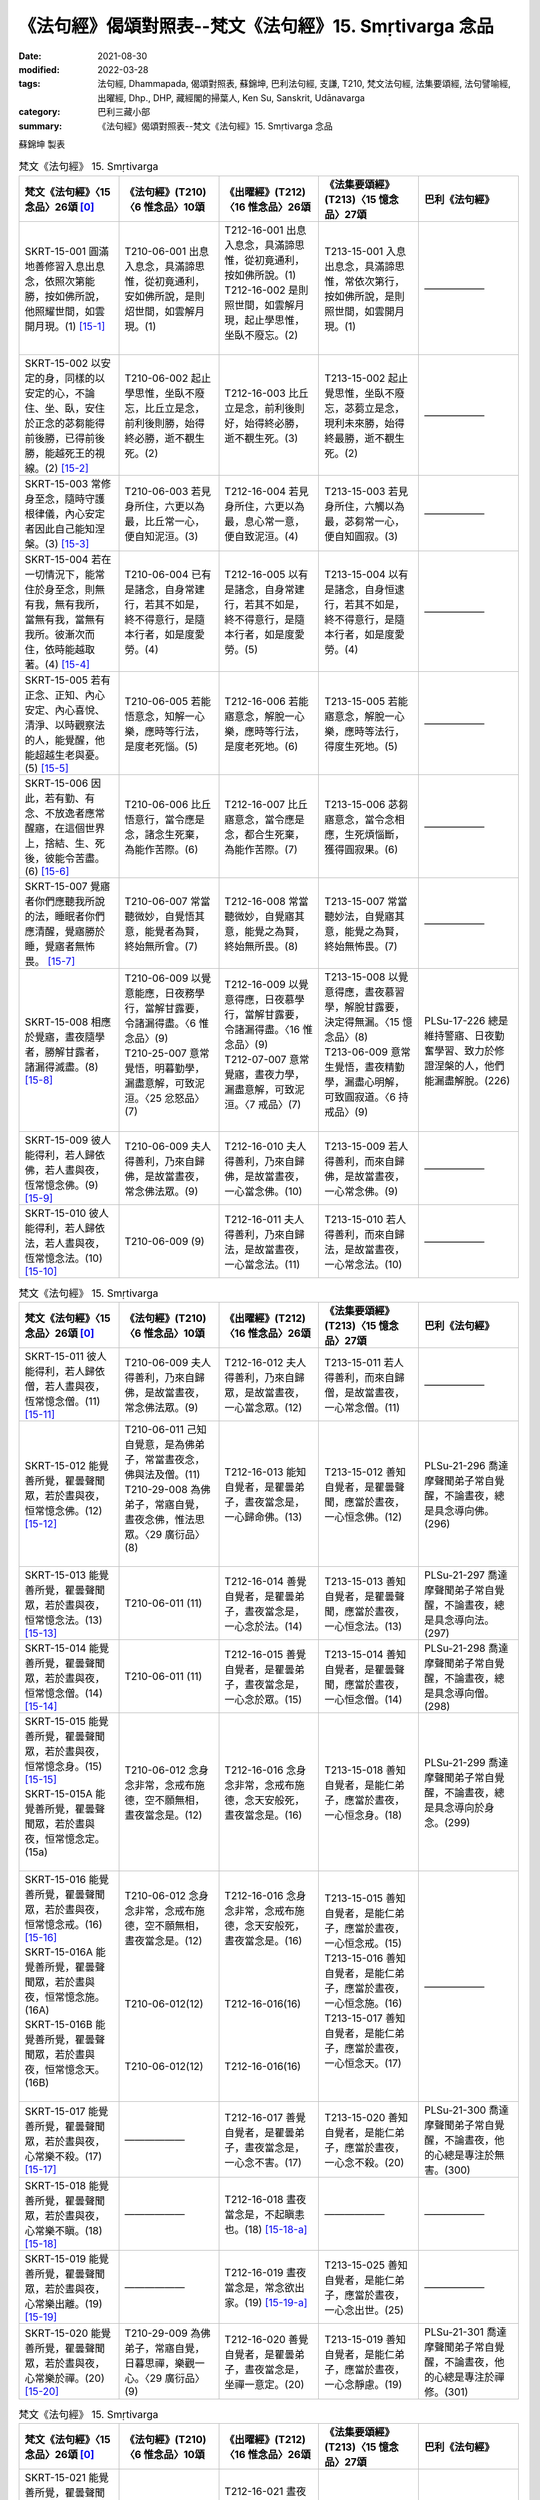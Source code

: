 =============================================================
《法句經》偈頌對照表--梵文《法句經》15. Smṛtivarga 念品
=============================================================

:date: 2021-08-30
:modified: 2022-03-28
:tags: 法句經, Dhammapada, 偈頌對照表, 蘇錦坤, 巴利法句經, 支謙, T210, 梵文法句經, 法集要頌經, 法句譬喻經, 出曜經, Dhp., DHP, 藏經閣的掃葉人, Ken Su, Sanskrit, Udānavarga
:category: 巴利三藏小部
:summary: 《法句經》偈頌對照表--梵文《法句經》15. Smṛtivarga 念品


蘇錦坤 製表

.. list-table:: 梵文《法句經》 15. Smṛtivarga
   :widths: 20 20 20 20 20
   :header-rows: 1
   :class: remove-gatha-number

   * - 梵文《法句經》〈15 念品〉26頌 [0]_
     - 《法句經》(T210)〈6 惟念品〉10頌
     - 《出曜經》(T212)〈16 惟念品〉26頌
     - 《法集要頌經》(T213)〈15 憶念品〉27頌
     - 巴利《法句經》

   * - SKRT-15-001 圓滿地善修習入息出息念，依照次第能勝，按如佛所說，他照耀世間，如雲開月現。(1) [15-1]_
     - T210-06-001 出息入息念，具滿諦思惟，從初竟通利，安如佛所說，是則炤世間，如雲解月現。(1)
     - | T212-16-001 出息入息念，具滿諦思惟，從初竟通利，按如佛所說。(1) 
       | T212-16-002 是則照世間，如雲解月現，起止學思惟，坐臥不廢忘。(2)
       | 

     - T213-15-001 入息出息念，具滿諦思惟，常依次第行，按如佛所說，是則照世間，如雲開月現。(1)
     - ——————

   * - SKRT-15-002 以安定的身，同樣的以安定的心，不論住、坐、臥，安住於正念的苾芻能得前後勝，已得前後勝，能越死王的視線。(2) [15-2]_
     - T210-06-002 起止學思惟，坐臥不廢忘，比丘立是念，前利後則勝，始得終必勝，逝不覩生死。(2)
     - T212-16-003 比丘立是念，前利後則好，始得終必勝，逝不覩生死。(3) 
     - T213-15-002 起止覺思惟，坐臥不廢忘，苾蒭立是念，現利未來勝，始得終最勝，逝不覩生死。(2)
     - ——————

   * - SKRT-15-003 常修身至念，隨時守護根律儀，內心安定者因此自己能知涅槃。(3) [15-3]_
     - T210-06-003 若見身所住，六更以為最，比丘常一心，便自知泥洹。(3)
     - T212-16-004 若見身所住，六更以為最，息心常一意，便自致泥洹。(4) 
     - T213-15-003 若見身所住，六觸以為最，苾芻常一心，便自知圓寂。(3)
     - ——————

   * - SKRT-15-004 若在一切情況下，能常住於身至念，則無有我，無有我所，當無有我，當無有我所。彼漸次而住，依時能越取著。(4) [15-4]_
     - T210-06-004 已有是諸念，自身常建行，若其不如是，終不得意行，是隨本行者，如是度愛勞。(4)
     - T212-16-005 以有是諸念，自身常建行，若其不如是，終不得意行，是隨本行者，如是度愛勞。(5) 
     - T213-15-004 以有是諸念，自身恒逮行，若其不如是，終不得意行，是隨本行者，如是度愛勞。(4)
     - ——————

   * - SKRT-15-005 若有正念、正知、內心安定、內心喜悅、清淨、以時觀察法的人，能覺醒，他能超越生老與憂。(5) [15-5]_
     - T210-06-005 若能悟意念，知解一心樂，應時等行法，是度老死惱。(5)
     - T212-16-006 若能寤意念，解脫一心樂，應時等行法，是度老死地。(6) 
     - T213-15-005 若能寤意念，解脫一心樂，應時等法行，得度生死地。(5)
     - ——————

   * - SKRT-15-006 因此，若有勤、有念、不放逸者應常醒寤，在這個世界上，捨結、生、死後，彼能令苦盡。(6) [15-6]_
     - T210-06-006 比丘悟意行，當令應是念，諸念生死棄，為能作苦際。(6)
     - T212-16-007 比丘寤意念，當令應是念，都合生死棄，為能作苦際。(7) 
     - T213-15-006 苾芻寤意念，當令念相應，生死煩惱斷，獲得圓寂果。(6)
     - ——————

   * - SKRT-15-007 覺寤者你們應聽我所說的法，睡眠者你們應清醒，覺寤勝於睡，覺寤者無怖畏。  [15-7]_
     - T210-06-007 常當聽微妙，自覺悟其意，能覺者為賢，終始無所會。(7)
     - T212-16-008 常當聽微妙，自覺寤其意，能覺之為賢，終始無所畏。(8) 
     - T213-15-007 常當聽妙法，自覺寤其意，能覺之為賢，終始無怖畏。(7)
     - ——————

   * - SKRT-15-008 相應於覺寤，晝夜隨學者，勝解甘露者，諸漏得滅盡。(8) [15-8]_
     - | T210-06-009 以覺意能應，日夜務學行，當解甘露要，令諸漏得盡。〈6 惟念品〉(9)
       | T210-25-007 意常覺悟，明暮勤學，漏盡意解，可致泥洹。〈25 忿怒品〉(7)
       | 

     - | T212-16-009 以覺意得應，日夜慕學行，當解甘露要，令諸漏得盡。〈16 惟念品〉(9)
       | T212-07-007 意常覺寤，晝夜力學，漏盡意解，可致泥洹。〈7 戒品〉(7)
       | 

     - | T213-15-008 以覺意得應，晝夜慕習學，解脫甘露要，決定得無漏。〈15 憶念品〉(8)
       | T213-06-009 意常生覺悟，晝夜精勤學，漏盡心明解，可致圓寂道。〈6 持戒品〉(9)
       | 

     - PLSu-17-226 總是維持警寤、日夜勤奮學習、致力於修證涅槃的人，他們能漏盡解脫。(226)

   * - SKRT-15-009 彼人能得利，若人歸依佛，若人晝與夜，恆常憶念佛。(9) [15-9]_
     - T210-06-009 夫人得善利，乃來自歸佛，是故當晝夜，常念佛法眾。(9)
     - T212-16-010 夫人得善利，乃來自歸佛，是故當晝夜，一心當念佛。(10) 
     - T213-15-009 若人得善利，而來自歸佛，是故當晝夜，一心常念佛。(9)
     - ——————

   * - SKRT-15-010 彼人能得利，若人歸依法，若人晝與夜，恆常憶念法。(10) [15-10]_
     - T210-06-009 (9)
     - T212-16-011 夫人得善利，乃來自歸法，是故當晝夜，一心當念法。(11) 
     - T213-15-010 若人得善利，而來自歸法，是故當晝夜，一心常念法。(10)
     - ——————

.. list-table:: 梵文《法句經》 15. Smṛtivarga
   :widths: 20 20 20 20 20
   :header-rows: 1
   :class: remove-gatha-number

   * - 梵文《法句經》〈15 念品〉26頌 [0]_
     - 《法句經》(T210)〈6 惟念品〉10頌
     - 《出曜經》(T212)〈16 惟念品〉26頌
     - 《法集要頌經》(T213)〈15 憶念品〉27頌
     - 巴利《法句經》

   * - SKRT-15-011 彼人能得利，若人歸依僧，若人晝與夜，恆常憶念僧。(11) [15-11]_
     - T210-06-009 夫人得善利，乃來自歸佛，是故當晝夜，常念佛法眾。(9)
     - T212-16-012 夫人得善利，乃來自歸眾，是故當晝夜，一心當念眾。(12) 
     - T213-15-011 若人得善利，而來自歸僧，是故當晝夜，一心常念僧。(11)
     - ——————

   * - SKRT-15-012 能覺善所覺，瞿曇聲聞眾，若於晝與夜，恒常憶念佛。(12) [15-12]_
     - | T210-06-011 己知自覺意，是為佛弟子，常當晝夜念，佛與法及僧。(11)
       | T210-29-008 為佛弟子，常寤自覺，晝夜念佛，惟法思眾。〈29 廣衍品〉(8)
       | 

     - T212-16-013 能知自覺者，是瞿曇弟子，晝夜當念是，一心歸命佛。(13)
     - T213-15-012 善知自覺者，是瞿曇聲聞，應當於晝夜，一心恒念佛。(12)
     - PLSu-21-296 喬達摩聲聞弟子常自覺醒，不論晝夜，總是具念導向佛。(296)

   * - SKRT-15-013 能覺善所覺，瞿曇聲聞眾，若於晝與夜，恒常憶念法。(13) [15-13]_
     - T210-06-011 (11)
     - T212-16-014 善覺自覺者，是瞿曇弟子，晝夜當念是，一心念於法。(14)
     - T213-15-013 善知自覺者，是瞿曇聲聞，應當於晝夜，一心恒念法。(13)
     - PLSu-21-297 喬達摩聲聞弟子常自覺醒，不論晝夜，總是具念導向法。(297)

   * - SKRT-15-014 能覺善所覺，瞿曇聲聞眾，若於晝與夜，恒常憶念僧。(14) [15-14]_
     - T210-06-011 (11)
     - T212-16-015 善覺自覺者，是瞿曇弟子，晝夜當念是，一心念於眾。(15)
     - T213-15-014 善知自覺者，是瞿曇聲聞，應當於晝夜，一心恒念僧。(14)
     - PLSu-21-298 喬達摩聲聞弟子常自覺醒，不論晝夜，總是具念導向僧。(298)

   * - | SKRT-15-015 能覺善所覺，瞿曇聲聞眾，若於晝與夜，恒常憶念身。(15) [15-15]_
       | SKRT-15-015A 能覺善所覺，瞿曇聲聞眾，若於晝與夜，恒常憶念定。(15a)
       | 

     - T210-06-012 念身念非常，念戒布施德，空不願無相，晝夜當念是。(12)
     - T212-16-016 念身念非常，念戒布施德，念天安般死，晝夜當念是。(16)
     - T213-15-018 善知自覺者，是能仁弟子，應當於晝夜，一心恒念身。(18)
     - PLSu-21-299 喬達摩聲聞弟子常自覺醒，不論晝夜，總是具念導向於身念。(299)

   * - | SKRT-15-016 能覺善所覺，瞿曇聲聞眾，若於晝與夜，恒常憶念戒。(16) [15-16]_
       | SKRT-15-016A 能覺善所覺，瞿曇聲聞眾，若於晝與夜，恒常憶念施。(16A)
       | SKRT-15-016B 能覺善所覺，瞿曇聲聞眾，若於晝與夜，恒常憶念天。(16B)
       | 

     - | T210-06-012 念身念非常，念戒布施德，空不願無相，晝夜當念是。(12)
       | 
       | 
       | 
       | 
       | T210-06-012(12)
       | 
       | 
       | 
       | 
       | T210-06-012(12)
       | 

     - | T212-16-016 念身念非常，念戒布施德，念天安般死，晝夜當念是。(16)
       | 
       | 
       | 
       | 
       | T212-16-016(16)
       | 
       | 
       | 
       | 
       | T212-16-016(16)
       | 

     - | T213-15-015 善知自覺者，是能仁弟子，應當於晝夜，一心恒念戒。(15)
       | T213-15-016 善知自覺者，是能仁弟子，應當於晝夜，一心恒念施。(16)
       | T213-15-017 善知自覺者，是能仁弟子，應當於晝夜，一心恒念天。(17)
       | 

     - ——————

   * - SKRT-15-017 能覺善所覺，瞿曇聲聞眾，若於晝與夜，心常樂不殺。(17) [15-17]_
     - ——————
     - T212-16-017 善覺自覺者，是瞿曇弟子，晝夜當念是，一心念不害。(17) 
     - T213-15-020 善知自覺者，是能仁弟子，應當於晝夜，一心念不殺。(20)
     - PLSu-21-300 喬達摩聲聞弟子常自覺醒，不論晝夜，他的心總是專注於無害。(300)

   * - SKRT-15-018 能覺善所覺，瞿曇聲聞眾，若於晝與夜，心常樂不瞋。(18) [15-18]_
     - ——————
     - T212-16-018 晝夜當念是，不起瞋恚也。(18) [15-18-a]_ 
     - ——————
     - ——————

   * - SKRT-15-019 能覺善所覺，瞿曇聲聞眾，若於晝與夜，心常樂出離。(19) [15-19]_
     - ——————
     - T212-16-019 晝夜當念是，常念欲出家。(19) [15-19-a]_ 
     - T213-15-025 善知自覺者，是能仁弟子，應當於晝夜，一心念出世。(25)
     - ——————

   * - SKRT-15-020 能覺善所覺，瞿曇聲聞眾，若於晝與夜，心常樂於禪。(20) [15-20]_
     - T210-29-009 為佛弟子，常寤自覺，日暮思禪，樂觀一心。〈29 廣衍品〉(9)
     - T212-16-020 善覺自覺者，是瞿曇弟子，晝夜當念是，坐禪一意定。(20) 
     - T213-15-019 善知自覺者，是能仁弟子，應當於晝夜，一心念靜慮。(19)
     - PLSu-21-301 喬達摩聲聞弟子常自覺醒，不論晝夜，他的心總是專注於禪修。(301)

.. list-table:: 梵文《法句經》 15. Smṛtivarga
   :widths: 20 20 20 20 20
   :header-rows: 1
   :class: remove-gatha-number

   * - 梵文《法句經》〈15 念品〉26頌 [0]_
     - 《法句經》(T210)〈6 惟念品〉10頌
     - 《出曜經》(T212)〈16 惟念品〉26頌
     - 《法集要頌經》(T213)〈15 憶念品〉27頌
     - 巴利《法句經》

   * - SKRT-15-021 能覺善所覺，瞿曇聲聞眾，若於晝與夜，心常樂遠離。(21) [15-21]_
     - ——————
     - T212-16-021 晝夜當念是，念持不受塵。(21) [15-21-a]_
     - ——————
     - ——————

   * - SKRT-15-022 能覺善所覺，瞿曇聲聞眾，若於晝與夜，心常樂空性。(22) [15-22]_
     - ——————
     - T212-16-022 善覺自覺者，是瞿曇弟子，晝夜當念是，空不願無相。(22) 
     - T213-15-022 善知自覺者，是能仁弟子，應當於晝夜，一心常念空。(22)
     - ——————

   * - SKRT-15-023 能覺善所覺，瞿曇聲聞眾，若於晝與夜，心常樂無相。(23) [15-23]_
     - ——————
     - T212-16-022 (22) 
     - T213-15-023 善知自覺者，是能仁弟子，應當於晝夜，一心念無相。(23)
     - ——————

   * - SKRT-15-024 能覺善所覺，瞿曇聲聞眾，若於晝與夜，心樂無所有。(24) [15-24]_
     - ——————
     - T212-16-022 (22) 
     - T213-15-024 善知自覺者，是能仁弟子，應當於晝夜，一心念無願。(24)
     - ——————

   * - SKRT-15-025 能覺善所覺，瞿曇聲聞眾，若於晝與夜，心常樂修習。(25) [15-25]_
     - ——————
     - T212-16-020 善覺自覺者，是瞿曇弟子，晝夜當念是，常念欲出家。(20) 
     - T213-15-025 善知自覺者，是能仁弟子，應當於晝夜，一心念出世。(25)
     - ——————

   * - SKRT-15-026 能覺善所覺，瞿曇聲聞眾，若於晝與夜，心常樂涅槃。(26) [15-26]_
     - ——————
     - T212-16-026 善覺自覺者，是瞿曇弟子，晝夜當念是，意樂泥洹樂。(26) 
     - | T213-15-026 善知自覺者，是能仁弟子，應當於晝夜，一心念意樂。(26)
       | T213-15-027 善知自覺者，是能仁弟子，應當於晝夜，一心念圓寂。(27)
       | 

     - ——————

------

- `《法句經》偈頌對照表--依蘇錦坤漢譯巴利《法句經》編序 <{filename}dhp-correspondence-tables-pali%zh.rst>`_
- `《法句經》偈頌對照表--依支謙譯《法句經》（大正藏 T210）編序 <{filename}dhp-correspondence-tables-t210%zh.rst>`_
- `《法句經》偈頌對照表--依梵文《法句經》編序 <{filename}dhp-correspondence-tables-sanskrit%zh.rst>`_
- `《法句經》偈頌對照表 <{filename}dhp-correspondence-tables%zh.rst>`_

------

- `《法句經》, Dhammapada, 白話文版 <{filename}../dhp-Ken-Yifertw-Su/dhp-Ken-Y-Su%zh.rst>`_ （含巴利文法分析， 蘇錦坤 著 2021）

~~~~~~~~~~~~~~~~~~~~~~~~~~~~~~~~~~

蘇錦坤 Ken Su， `獨立佛學研究者 <https://independent.academia.edu/KenYifertw>`_ ，藏經閣外掃葉人， `台語與佛典 <http://yifertw.blogspot.com/>`_ 部落格格主

------

- `法句經 首頁 <{filename}../dhp%zh.rst>`__

- `Tipiṭaka 南傳大藏經; 巴利大藏經 <{filename}/articles/tipitaka/tipitaka%zh.rst>`__

------

備註：
~~~~~~~

.. [0] Sanskrit verses are cited from: Bibliotheca Polyglotta, Faculty of Humanities, University of Oslo, https://www2.hf.uio.no/polyglotta/index.php?page=volume&vid=71

       梵文漢譯取材自： 猶如蚊子飲大海水 (https://yathasukha.blogspot.com/) 2021年1月4日 星期一 udānavargo https://yathasukha.blogspot.com/2021/01/udanavargo.html  （張貼者：新花長舊枝 15:21）

.. [15-1] | (梵) ānāpānasmṛtir yasya paripūrṇā subhāvitā |
        | anupūrvaṃ parijitā yathā buddhena deśitā |
        | sa imaṃ bhāsate lokam abhramukta iva candramāḥ ||
        | 

        若入出息念，圓滿善修習，依次第能勝，按如佛所說，是則照世間，如雲開月現。

.. [15-2] | (梵) sthitena kāyena tathaiva cetasā sthito niṣaṇṇo ’py athavā śayānaḥ |
        | nityaṃ smṛto bhikṣur adhiṣṭhamāno labheta pūrvāparato viśeṣam |
        | labdhvā ca pūrvāparato viśeṣam adarśanaṃ mṛtyu rājasya gacchet ||
        | 

        以身心安住，不論住坐臥，住正念苾芻，能得前後勝，已得前後勝，能越死王見。

.. [15-3] | (梵) smṛtiḥ kāyagatā nityaṃ saṃvaraś cendriyaiḥ sadā |
        | samāhitaḥ sa jānīyāt tena nirvāṇaṃ ātmanaḥ ||
        | 

        常具身至念，常護根律儀，內心安定者，便自知涅槃。

.. [15-4] | (梵) yasya syāt sarvataḥ smṛtiḥ satataṃ kāyagatā hy upasthitā |
        | no ca syān no ca me syān na bhaviṣyati na ca me bhaviṣyati |
        | anupūrvavihāravān asau kālenottarate viṣaktikām ||
        | 

        若於一切時，常住身至念，無有無我所，當無無我所，彼漸次而住，依時越取著。

.. [15-5] | (梵) yo jāgaret smṛtimān samprajānaḥ samāhito mudito viprasannaḥ |
        | kālena dharmān mīmāṃsamānaḥ so ’tikramej jāti jarāṃ saśokām ||
        | 

        若能醒有念，知定喜淨，以時觀察法，彼越生老憂。

.. [15-6] | (梵) tasmāt sadā jāgarikāṃ bhajeta yo vīryavān smṛtimān apramattaḥ |
        | samyojanaṃ jāti jarāṃ ca hitvehaiva duḥkhasya karoti so ’ntam ||
        | 

        故常親醒寤，若勤念不逸者，已捨結生死，彼能令苦盡。

.. [15-7] | (梵) jāgarantaḥ śṛṇudhvaṃ me suptāś ca pratibudhyata |
        | supteṣu jāgaraṃ śreyā na hi jāgarato bhayam ||
        | 

        覺寤應聽法，睡者應覺寤，覺寤勝於睡，覺寤無怖畏。

.. [15-8] | (梵) jāgaryam anuyuktānām ahorātrānuśikṣiṇām |
        | amṛtaṃ cādhimuktānām astaṃ gacchanti āsravāḥ ||
        | 

        相應於覺寤，晝夜隨學者，勝解甘露者，諸漏得滅盡。

.. [15-9] | (梵) lābhas teṣāṃ manuṣyāṇāṃ ye buddhaṃ śaraṇaṃ gatāḥ |
        | yeṣāṃ divā ca rātrau ca nityaṃ buddhagatā smṛtiḥ ||
        | 

        彼人能得利，若人歸依佛，若人晝與夜，恆常憶念佛。

.. [15-10] | (梵) lābhas teṣāṃ manuṣyāṇāṃ ye dharmaṃ śaraṇaṃ gatāḥ |
        | yeṣāṃ divā ca rātrau ca nityaṃ dharmagatā smṛtiḥ ||
        | 

        彼人能得利，若人歸依法，若人晝與夜，恆常憶念法。

.. [15-11] | (梵) lābhas teṣāṃ manuṣyāṇāṃ ye saṃghaṃ śaraṇaṃ gatāḥ |
        | yeṣāṃ divā ca rātrau ca nityaṃ saṃghagatā smṛtiḥ ||
        | 

        彼人能得利，若人歸依僧，若人晝與夜，恆常憶念僧。

.. [15-12] | (梵) suprabuddhaṃ prabudhyante ime gautamaśrāvakāḥ |
        | yeṣāṃ divā ca rātrau ca nityaṃ buddhagatā smṛtiḥ ||
        | 

        能覺善所覺，瞿曇聲聞眾，若於晝與夜，恒常憶念佛。

.. [15-13] | (梵) suprabuddhaṃ prabudhyante ime gautamaśrāvakāḥ |
        | yeṣāṃ divā ca rātrau ca nityaṃ dharmagatā smṛtiḥ ||
        | 

        能覺善所覺，瞿曇聲聞眾，若於晝與夜，恒常憶念法。

.. [15-14] | (梵) suprabuddhaṃ prabudhyante ime gautamaśrāvakāḥ |
        | yeṣāṃ divā ca rātrau ca nityaṃ saṃghagatā smṛtiḥ ||
        | 

        能覺善所覺，瞿曇聲聞眾，若於晝與夜，恒常憶念僧。

.. [15-15] | (梵) suprabuddhaṃ prabudhyante ime gautamaśrāvakāḥ |
        | yeṣāṃ divā ca rātrau ca nityaṃ kāyagatā smṛtiḥ ||
        | 
        | 能覺善所覺，瞿曇聲聞眾，若於晝與夜，恒常憶念身。
        | 
        | 
        | 15A. suprabuddhaṃ prabudhyante ime gautamaśrāvakāḥ |
        | yeṣāṃ divā ca rātrau ca nityaṃ samādhayaḥ smṛtāḥ ||
        | 
        | 15A. 能覺善所覺，瞿曇聲聞眾，若於晝與夜，恒常憶念定。
        | 

.. [15-16] | (梵) suprabuddhaṃ prabudhyante ime gautamaśrāvakāḥ |
        | yeṣāṃ divā ca rātrau ca nityaṃ śīlagatā smṛtiḥ ||
        | 
        | 能覺善所覺，瞿曇聲聞眾，若於晝與夜，恒常憶念戒。
        | 
        | 
        | 16A. suprabuddhaṃ prabudhyante ime gautamaśrāvakāḥ |
        | yeṣāṃ divā ca rātrau ca nityaṃ tyāgagatā smṛtiḥ ||
        | 
        | 16A. 能覺善所覺，瞿曇聲聞眾，若於晝與夜，恒常憶念施。
        | 
        | 
        | 16B. suprabuddhaṃ prabudhyante ime gautamarāvakāḥ |
        | yeṣāṃ divā ca rātrau ca nityaṃ devagatā smṛtiḥ ||
        | 
        | 16B. 能覺善所覺，瞿曇聲聞眾，若於晝與夜，恒常憶念天。      
        | 

.. [15-17] | (梵) suprabuddhaṃ prabudhyante ime gautamaśrāvakāḥ |
        | yeṣāṃ divā ca rātrau caivāhiṃsāyāṃ rataṃ manaḥ ||
        | 

        能覺善所覺，瞿曇聲聞眾，若於晝與夜，心常樂不殺。

.. [15-18] | (梵) suprabuddhaṃ prabudhyante ime gautamaśrāvakāḥ |
        | yeṣāṃ divā ca rātrau caivāvyāpāde rataṃ manaḥ ||
        | 

        能覺善所覺，瞿曇聲聞眾，若於晝與夜，心常樂不瞋。

.. [15-18-a] 《出曜經》卷17〈16 惟念品〉：「晝夜當念是，不起瞋恚也。」(CBETA 2021.Q4, T04, no. 212, p. 702a4-5) (https://cbetaonline.dila.edu.tw/zh/T04n0212_p0702a04) 

             【18. 一心念不瞋】

             　善覺自覺者，　　是瞿曇弟子，

             　晝夜當念是，　　一心念不瞋。

             「晝夜當念是，不起瞋恚者」，夫人瞋恚多起亂想，心如劍戟難制難持，生恚者不獲其果，是故說「晝夜當念是，不起瞋恚」也。 [2013年11月13日 星期三 / 卷17〈16 惟念品〉(CBETA, T04, no. 212, p. 698, b6-p. 702, b6) / 點讀《出曜經》/ 蘇錦坤 / http://yifertw212.blogspot.com/2013/11/1716-cbeta-t04-no-212-p-698-b6-p-702-b6.html ]

.. [15-19] | (梵) suprabuddhaṃ prabudhyante ime gautamaśrāvakāḥ |
        | yeṣāṃ divā ca rātrau ca naiṣkramyābhirataṃ manaḥ ||
        | 

        能覺善所覺，瞿曇聲聞眾，若於晝與夜，心常樂出離。

.. [15-19-a] 《出曜經》卷17〈16 惟念品〉：「晝夜當念是，常念欲出家」(CBETA 2021.Q4, T04, no. 212, p. 702a7-8) (https://cbetaonline.dila.edu.tw/zh/T04n0212_p0702a07)

             【19. 常念欲出家】

             　善覺自覺者，　　是瞿曇弟子，

             　晝夜當念是，　　常念欲出家。

             「晝夜當念是，願欲出家」，不樂在家貪著五欲。彼修行人雖在家，內觀欲如火，意常厭患，晝夜思惟，夢想出家，是故說「晝夜當念是，常念欲出家」也。 [2013年11月13日 星期三 / 卷17〈16 惟念品〉(CBETA, T04, no. 212, p. 698, b6-p. 702, b6) / 點讀《出曜經》/ 蘇錦坤 / http://yifertw212.blogspot.com/2013/11/1716-cbeta-t04-no-212-p-698-b6-p-702-b6.html ]

.. [15-20] | (梵) suprabuddhaṃ prabudhyante ime gautamaśrāvakāḥ |
        | yeṣāṃ divā ca rātrau ca nityaṃ dhyānarataṃ manaḥ ||
        | 

        能覺善所覺，瞿曇聲聞眾，若於晝與夜，心常樂於禪。

.. [15-21] | (梵) suprabuddhaṃ prabudhyante ime gautamaśrāvakāḥ |
        | yeṣāṃ divā ca rātrau ca vivekābhirataṃ manaḥ ||
        | 

        能覺善所覺，瞿曇聲聞眾，若於晝與夜，心常樂遠離。

.. [15-21-a] 《出曜經》卷17〈16 惟念品〉：「晝夜當念是，念持不受塵」(CBETA 2021.Q4, T04, no. 212, p. 702a11) (https://cbetaonline.dila.edu.tw/zh/T04n0212_p0702a11)

             【21. 念持不受塵】

             　善覺自覺者，　　是瞿曇弟子，

             　晝夜當念是，　　念持不受塵。

             「晝夜當念是，念持不受塵」，常樂寂靜不處人間，麤衣惡食不著文飾，趣自支形，自足修道，是故說「晝夜當念是，念持不受塵」也。  [2013年11月13日 星期三 / 卷17〈16 惟念品〉(CBETA, T04, no. 212, p. 698, b6-p. 702, b6) / 點讀《出曜經》/ 蘇錦坤 / http://yifertw212.blogspot.com/2013/11/1716-cbeta-t04-no-212-p-698-b6-p-702-b6.html ]

.. [15-22] | (梵) suprabuddhaṃ prabudhyante ime gautamaśrāvakāḥ |
        | yeṣāṃ divā ca rātrau ca śūnyatāyāṃ rataṃ manaḥ ||
        | 

        能覺善所覺，瞿曇聲聞眾，若於晝與夜，心常樂空性。

.. [15-23] | (梵) suprabuddhaṃ prabudhyante ime gautamaśrāvakāḥ |
        | yeṣāṃ divā ca rātrau caivānimitte rataṃ manaḥ ||
        | 

        能覺善所覺，瞿曇聲聞眾，若於晝與夜，心常樂無相。

.. [15-24] | (梵) suprabuddhaṃ prabudhyante ime gautamaśrāvakāḥ |
        | yeṣāṃ divā ca rātrau ca ākiṃcanye rataṃ manaḥ ||
        | 

        能覺善所覺，瞿曇聲聞眾，若於晝與夜，心樂無所有。

.. [15-25] | (梵) suprabuddhaṃ prabudhyante ime gautamaśrāvakāḥ |
        | yeṣāṃ divā ca rātrau ca bhāvanāyāṃ rataṃ manaḥ ||
        | 
        | [梵文分析]
        | 
        | suprabuddhaṃ prabudhyante ime gautama-śrāvakāḥ |
        |      善覺    能覺         此    瞿曇    聲聞
        | yeṣāṃ divā ca rātrau ca bhāvanāyāṃ rataṃ manaḥ ||
        |  若   晝   與   夜   與  修習        樂   心
        | 
        | 能覺善所覺，瞿曇聲聞眾，若於晝與夜，心常樂修習。
        | 

.. [15-26] | (梵) suprabuddhaṃ prabudhyante ime gautamaśrāvakāḥ |
        | yeṣāṃ divā ca rātrau ca nirvāṇābhirataṃ manaḥ |
        | 

        能覺善所覺，瞿曇聲聞眾，若於晝與夜，心常樂涅槃。

..
  2022-03-25 ~ 03-28 finished
  2021-08-30 create rst [建構中 (Under construction)!]